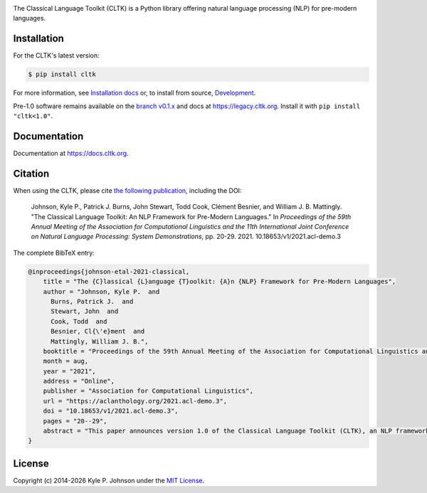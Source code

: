 |circleci| |pypi| |twitter|


.. |circleci| image:: https://circleci.com/gh/cltk/cltk/tree/master.svg?style=svg
   :target: https://circleci.com/gh/cltk/cltk/tree/master

.. |rtd| image:: https://img.shields.io/readthedocs/cltk
   :target: http://docs.cltk.org/

.. |codecov| image:: https://codecov.io/gh/cltk/cltk/branch/master/graph/badge.svg
   :target: https://codecov.io/gh/cltk/cltk

.. |pypi| image:: https://img.shields.io/pypi/v/cltk
   :target: https://pypi.org/project/cltk/

.. |zenodo| image:: https://zenodo.org/badge/DOI/10.5281/zenodo.3445585.svg
   :target: https://doi.org/10.5281/zenodo.3445585

.. |binder| image:: https://mybinder.org/badge_logo.svg
   :target: https://mybinder.org/v2/gh/cltk/tutorials/master

.. |twitter| image:: https://img.shields.io/twitter/url?style=social&url=https%3A%2F%2Ftwitter.com%2FCLTKorg&label=Follow%20%40CLTKorg
   :target: https://twitter.com/CLTKorg

The Classical Language Toolkit (CLTK) is a Python library offering natural language processing (NLP) for pre-modern languages.


Installation
============

For the CLTK's latest version:

.. code-block:: bash

   $ pip install cltk

For more information, see `Installation docs <https://docs.cltk.org/en/latest/installation.html>`_ or, to install from source, `Development <https://docs.cltk.org/en/latest/development.html>`_.

Pre-1.0 software remains available on the `branch v0.1.x <https://github.com/cltk/cltk/tree/v0.1.x>`_ and docs at `<https://legacy.cltk.org>`_. Install it with ``pip install "cltk<1.0"``.


Documentation
=============

Documentation at `<https://docs.cltk.org>`_.


Citation
========

When using the CLTK, please cite `the following publication <https://aclanthology.org/2021.acl-demo.3>`_, including the DOI:

   Johnson, Kyle P., Patrick J. Burns, John Stewart, Todd Cook, Clément Besnier, and William J. B.  Mattingly. "The Classical Language Toolkit: An NLP Framework for Pre-Modern Languages." In *Proceedings of the 59th Annual Meeting of the Association for Computational Linguistics and the 11th International Joint Conference on Natural Language Processing: System Demonstrations*, pp. 20-29. 2021. 10.18653/v1/2021.acl-demo.3


The complete BibTeX entry:

.. code-block:: bibtex

   @inproceedings{johnson-etal-2021-classical,
       title = "The {C}lassical {L}anguage {T}oolkit: {A}n {NLP} Framework for Pre-Modern Languages",
       author = "Johnson, Kyle P.  and
         Burns, Patrick J.  and
         Stewart, John  and
         Cook, Todd  and
         Besnier, Cl{\'e}ment  and
         Mattingly, William J. B.",
       booktitle = "Proceedings of the 59th Annual Meeting of the Association for Computational Linguistics and the 11th International Joint Conference on Natural Language Processing: System Demonstrations",
       month = aug,
       year = "2021",
       address = "Online",
       publisher = "Association for Computational Linguistics",
       url = "https://aclanthology.org/2021.acl-demo.3",
       doi = "10.18653/v1/2021.acl-demo.3",
       pages = "20--29",
       abstract = "This paper announces version 1.0 of the Classical Language Toolkit (CLTK), an NLP framework for pre-modern languages. The vast majority of NLP, its algorithms and software, is created with assumptions particular to living languages, thus neglecting certain important characteristics of largely non-spoken historical languages. Further, scholars of pre-modern languages often have different goals than those of living-language researchers. To fill this void, the CLTK adapts ideas from several leading NLP frameworks to create a novel software architecture that satisfies the unique needs of pre-modern languages and their researchers. Its centerpiece is a modular processing pipeline that balances the competing demands of algorithmic diversity with pre-configured defaults. The CLTK currently provides pipelines, including models, for almost 20 languages.",
   }


License
=======

.. |year| date:: %Y

Copyright (c) 2014-|year| Kyle P. Johnson under the `MIT License <https://github.com/cltk/cltk/blob/master/LICENSE>`_.
